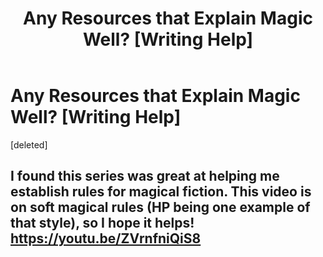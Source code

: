 #+TITLE: Any Resources that Explain Magic Well? [Writing Help]

* Any Resources that Explain Magic Well? [Writing Help]
:PROPERTIES:
:Score: 1
:DateUnix: 1565151527.0
:DateShort: 2019-Aug-07
:END:
[deleted]


** I found this series was great at helping me establish rules for magical fiction. This video is on soft magical rules (HP being one example of that style), so I hope it helps! [[https://youtu.be/ZVrnfniQiS8]]
:PROPERTIES:
:Author: axoscorp1
:Score: 1
:DateUnix: 1565152708.0
:DateShort: 2019-Aug-07
:END:
